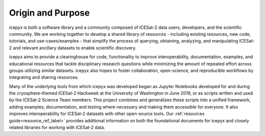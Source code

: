 Origin and Purpose
==================

icepyx is both a software library and a community composed of ICESat-2 data users, developers, and the scientific community. We are working together to develop a shared library of resources - including existing resources, new code, tutorials, and use-cases/examples - that simplify the process of querying, obtaining, analyzing, and manipulating ICESat-2 and relevant ancillary datasets to enable scientific discovery.

icepyx aims to provide a clearinghouse for code, functionality to improve interoperability, documentation, examples, and educational resources that tackle disciplinary research questions while minimizing the amount of repeated effort across groups utilizing similar datasets. icepyx also hopes to foster collaboration, open-science, and reproducible workflows by integrating and sharing resources.

Many of the underlying tools from which icepyx was developed began as Jupyter Notebooks developed for and during the cryosphere-themed ICESat-2 Hackweek at the University of Washington in June 2019, or as scripts written and used by the ICESat-2 Science Team members. This project combines and generalizes these scripts into a unified framework, adding examples, documentation, and testing where necessary and making them accessible for everyone. It also improves interoperability for ICESat-2 datasets with other open-source tools. Our :ref:`resources guide<resource_ref_label>` provides additional information on both the foundational documents for icepyx and closely related libraries for working with ICESat-2 data.
